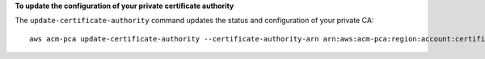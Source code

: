 **To update the configuration of your private certificate authority**

The ``update-certificate-authority`` command updates the status and configuration of your private CA::

  aws acm-pca update-certificate-authority --certificate-authority-arn arn:aws:acm-pca:region:account:certificate-authority/12345678-1234-1234-1234-1232456789012 --revocation-configuration file://C:\revoke_config.txt --status "DISABLED"